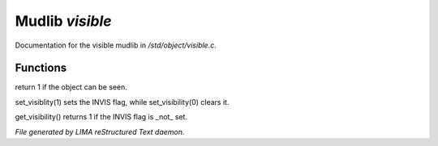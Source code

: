 *****************
Mudlib *visible*
*****************

Documentation for the visible mudlib in */std/object/visible.c*.

Functions
=========



.. c:function:: is_visible()

return 1 if the object can be seen.



.. c:function:: void set_visibility(int x)

set_visiblity(1) sets the INVIS flag, while set_visibility(0) clears it.



.. c:function:: int get_visibility()

get_visibility() returns 1 if the INVIS flag is _not_ set.


*File generated by LIMA reStructured Text daemon.*
